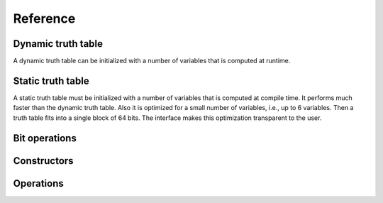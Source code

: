 Reference
=========

Dynamic truth table
-------------------

A dynamic truth table can be initialized with a number of variables
that is computed at runtime.

.. doxygenfile:: dynamic_truth_table.hpp

Static truth table
------------------

A static truth table must be initialized with a number of variables
that is computed at compile time.  It performs much faster than the
dynamic truth table.  Also it is optimized for a small number of
variables, i.e., up to 6 variables.  Then a truth table fits into a
single block of 64 bits.  The interface makes this optimization
transparent to the user.

.. doxygenfile:: static_truth_table.hpp

Bit operations
--------------

.. doxygenfile:: bit_operations.hpp

Constructors
------------

.. doxygenfile:: constructors.hpp

Operations
----------

.. doxygenfile:: operations.hpp

